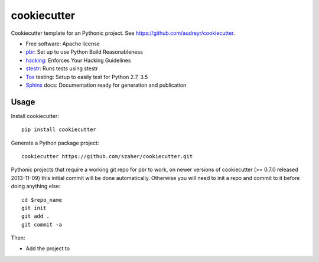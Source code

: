 ============
cookiecutter
============

Cookiecutter template for an Pythonic project. See https://github.com/audreyr/cookiecutter.

* Free software: Apache license
* pbr_: Set up to use Python Build Reasonableness
* hacking_: Enforces Your Hacking Guidelines
* stestr_: Runs tests using stestr
* Tox_ testing: Setup to easily test for Python 2.7, 3.5
* Sphinx_ docs: Documentation ready for generation and publication

Usage
-----

Install cookiecutter::

    pip install cookiecutter

Generate a Python package project::

    cookiecutter https://github.com/szaher/cookiecutter.git

Pythonic projects that require a working git repo for pbr to work, on newer
versions of cookiecutter (>= 0.7.0 released 2013-11-09) this initial commit will
be done automatically. Otherwise you will need to init a repo and commit to it
before doing anything else::

    cd $repo_name
    git init
    git add .
    git commit -a

Then:

* Add the project to


.. _pbr: https://docs.openstack.org/pbr/latest/
.. _stestr: https://stestr.readthedocs.io/
.. _Tox: https://tox.readthedocs.io/en/latest/
.. _Sphinx: http://www.sphinx-doc.org/en/master/
.. _hacking: https://opendev.org/openstack/hacking/
